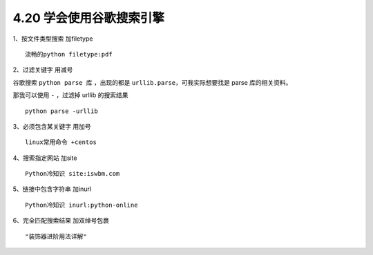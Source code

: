 4.20 学会使用谷歌搜索引擎
=========================

|image0|

1、按文件类型搜索 加filetype

::

   流畅的python filetype:pdf

2、过滤关键字 用减号

谷歌搜索 ``python parse 库`` ，出现的都是
``urllib.parse``\ ，可我实际想要找是 parse 库的相关资料。

|image1|

那我可以使用 ``-`` ，过滤掉 urllib 的搜索结果

::

   python parse -urllib

|image2|

3、必须包含某关键字 用加号

::

   linux常用命令 +centos

4、搜索指定网站 加site

::

   Python冷知识 site:iswbm.com

5、链接中包含字符串 加inurl

::

   Python冷知识 inurl:python-online

6、完全匹配搜索结果 加双绰号包裹

::

   "装饰器进阶用法详解"

.. |image0| image:: http://image.iswbm.com/20200602135014.png
.. |image1| image:: http://image.iswbm.com/20200826102731.png
.. |image2| image:: http://image.iswbm.com/20200826102136.png

